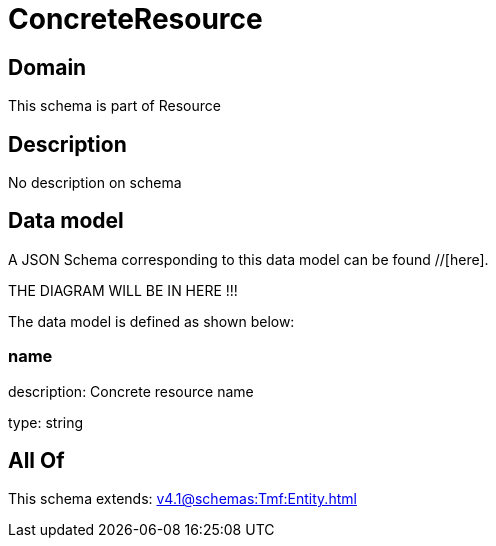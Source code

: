 = ConcreteResource

[#domain]
== Domain

This schema is part of Resource

[#description]
== Description
No description on schema


[#data_model]
== Data model

A JSON Schema corresponding to this data model can be found //[here].

THE DIAGRAM WILL BE IN HERE !!!


The data model is defined as shown below:


=== name
description: Concrete resource name

type: string


[#all_of]
== All Of

This schema extends: xref:v4.1@schemas:Tmf:Entity.adoc[]
